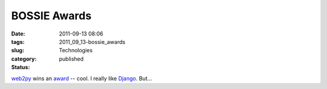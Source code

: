 BOSSIE Awards
=============

:date: 2011-09-13 08:06
:tags:
:slug: 2011_09_13-bossie_awards
:category: Technologies
:status: published

`web2py <http://web2py.com/>`__ wins an
`award <http://www.infoworld.com/d/open-source-software/bossie-awards-2011-the-best-open-source-application-development-software-171759-0&current=10&last=11#slideshowTop>`__
-- cool.
I really like `Django <https://www.djangoproject.com/>`__.  But...





